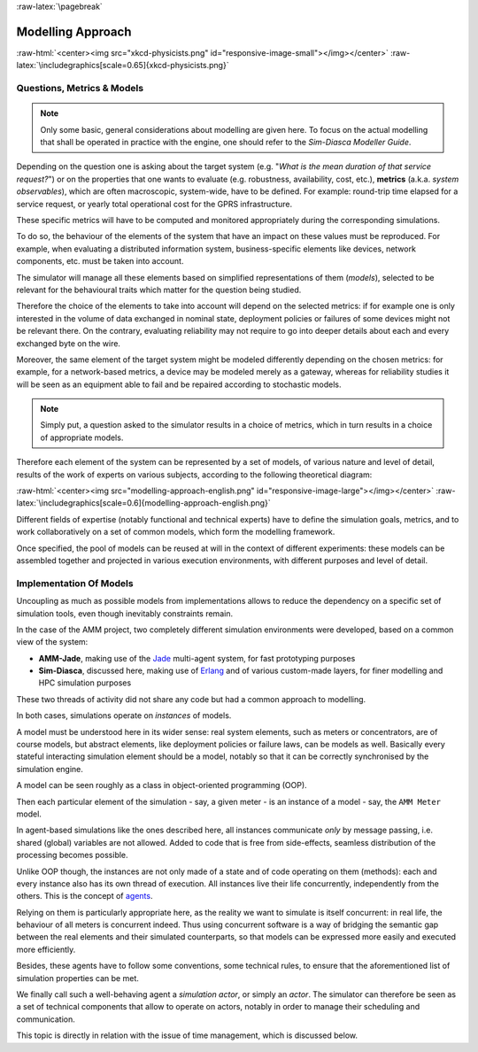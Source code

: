 :raw-latex:`\pagebreak`


------------------
Modelling Approach
------------------


:raw-html:`<center><img src="xkcd-physicists.png" id="responsive-image-small"></img></center>`
:raw-latex:`\includegraphics[scale=0.65]{xkcd-physicists.png}`




Questions, Metrics & Models
===========================


.. Note::
   Only some basic, general considerations about modelling are given here. To focus on the actual modelling that shall be operated in practice with the engine, one should refer to the *Sim-Diasca Modeller Guide*.


Depending on the question one is asking about the target system (e.g. "*What is the mean duration of that service request?*") or on the properties that one wants to evaluate (e.g. robustness, availability, cost, etc.), **metrics** (a.k.a. *system observables*), which are often macroscopic, system-wide, have to be defined. For example: round-trip time elapsed for a service request, or yearly total operational cost for the GPRS infrastructure.

These specific metrics will have to be computed and monitored appropriately during the corresponding simulations.

To do so, the behaviour of the elements of the system that have an impact on these values must be reproduced. For example,  when evaluating a distributed information system, business-specific elements like devices, network components, etc. must be taken into account.

The simulator will manage all these elements based on simplified representations of them (*models*), selected to be relevant for the behavioural traits which matter for the question being studied.


Therefore the choice of the elements to take into account will depend on the selected metrics: if for example one is only interested in the volume of data exchanged in nominal state, deployment policies or failures of some devices might not be relevant there. On the contrary, evaluating reliability may not require to go into deeper details about each and every exchanged byte on the wire.

Moreover, the same element of the target system might be modeled differently depending on the chosen metrics: for example, for a network-based metrics, a device may be modeled merely as a gateway, whereas for reliability studies it will be seen as an equipment able to fail and be repaired according to stochastic models.


.. Note:: Simply put, a question asked to the simulator results in a choice of metrics, which in turn results in a choice of appropriate models.


Therefore each element of the system can be represented by a set of models, of various nature and level of detail, results of the work of experts on various subjects, according to the following theoretical diagram:

:raw-html:`<center><img src="modelling-approach-english.png" id="responsive-image-large"></img></center>`
:raw-latex:`\includegraphics[scale=0.6]{modelling-approach-english.png}`

Different fields of expertise (notably functional and technical experts) have to define the simulation goals, metrics, and to work collaboratively on a set of common models, which form the modelling framework.

Once specified, the pool of models can be reused at will in the context of different experiments: these models can be assembled together and projected in various execution environments, with different purposes and level of detail.




Implementation Of Models
========================

Uncoupling as much as possible models from implementations allows to reduce the dependency on a specific set of simulation tools, even though inevitably constraints remain.

In the case of the AMM project, two completely different simulation environments were developed, based on a common view of the system:

- **AMM-Jade**, making use of the `Jade <https://jade.tilab.com/>`_ multi-agent system, for fast prototyping purposes

- **Sim-Diasca**, discussed here, making use of `Erlang <http://www.erlang.org/>`_ and of various custom-made layers, for finer modelling and HPC simulation purposes


These two threads of activity did not share any code but had a common approach to modelling.

In both cases, simulations operate on *instances* of models.

A model must be understood here in its wider sense: real system elements, such as meters or concentrators, are of course models, but abstract elements, like deployment policies or failure laws, can be models as well. Basically every stateful interacting simulation element should be a model, notably so that it can be correctly synchronised by the simulation engine.

A model can be seen roughly as a class in object-oriented programming (OOP).

Then each particular element of the simulation - say, a given meter - is an instance of a model - say, the ``AMM Meter`` model.

In agent-based simulations like the ones described here, all instances communicate *only* by message passing, i.e. shared (global) variables are not allowed. Added to code that is free from side-effects, seamless distribution of the processing becomes possible.

Unlike OOP though, the instances are not only made of a state and of code operating on them (methods): each and every instance also has its own thread of execution. All instances live their life concurrently, independently from the others. This is the concept of `agents <http://en.wikipedia.org/wiki/Intelligent_agent>`_.

Relying on them is particularly appropriate here, as the reality we want to simulate is itself concurrent: in real life, the behaviour of all meters is concurrent indeed. Thus using concurrent software is a way of bridging the semantic gap between the real elements and their simulated counterparts, so that models can be expressed more easily and executed more efficiently.

Besides, these agents have to follow some conventions, some technical rules, to ensure that the aforementioned list of simulation properties can be met.

We finally call such a well-behaving agent a *simulation actor*, or simply an *actor*.
The simulator can therefore be seen as a set of technical components that allow to operate on actors, notably in order to manage their scheduling and communication.

This topic is directly in relation with the issue of time management, which is discussed below.
